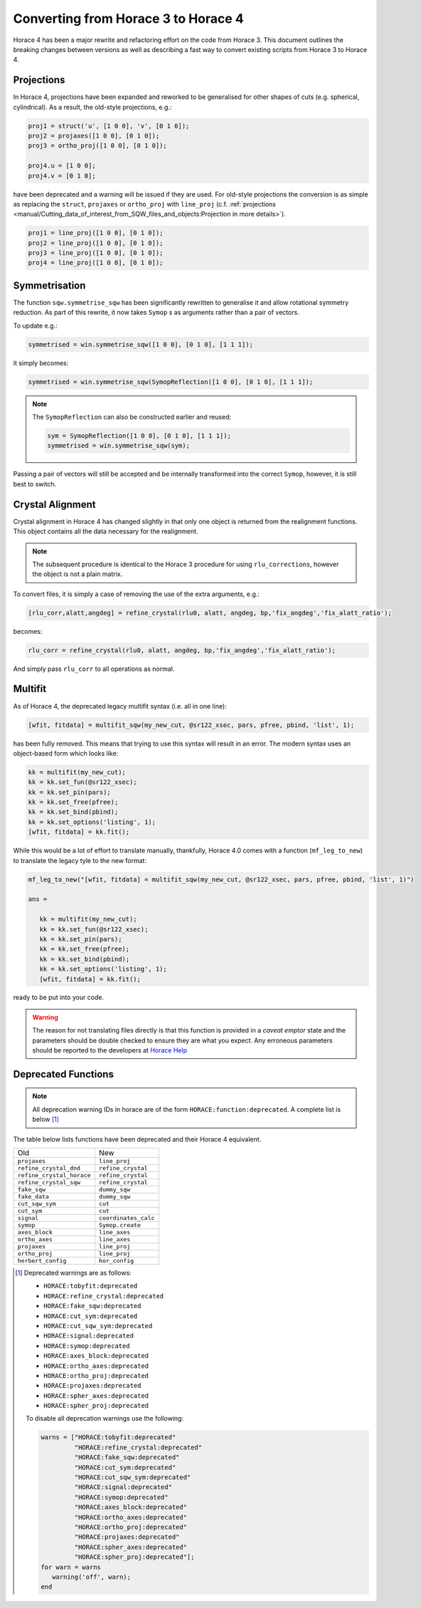 ####################################
Converting from Horace 3 to Horace 4
####################################

Horace 4 has been a major rewrite and refactoring effort on the code
from Horace 3. This document outlines the breaking changes between
versions as well as describing a fast way to convert existing scripts
from Horace 3 to Horace 4.

Projections
-----------

In Horace 4, projections have been expanded and reworked to be
generalised for other shapes of cuts (e.g. spherical, cylindrical). As
a result, the old-style projections, e.g.:

.. code-block:: matlab

   proj1 = struct('u', [1 0 0], 'v', [0 1 0]);
   proj2 = projaxes([1 0 0], [0 1 0]);
   proj3 = ortho_proj([1 0 0], [0 1 0]);

   proj4.u = [1 0 0];
   proj4.v = [0 1 0];

have been deprecated and a warning will be issued if they are
used. For old-style projections the conversion is as simple as
replacing the ``struct``, ``projaxes`` or ``ortho_proj`` with ``line_proj``
(c.f. :ref:`projections
<manual/Cutting_data_of_interest_from_SQW_files_and_objects:Projection in more details>`).

.. code-block:: matlab

   proj1 = line_proj([1 0 0], [0 1 0]);
   proj2 = line_proj([1 0 0], [0 1 0]);
   proj3 = line_proj([1 0 0], [0 1 0]);
   proj4 = line_proj([1 0 0], [0 1 0]);

Symmetrisation
--------------

The function ``sqw.symmetrise_sqw`` has been significantly rewritten
to generalise it and allow rotational symmetry reduction. As part of
this rewrite, it now takes ``Symop`` s as arguments rather than a pair
of vectors.

To update e.g.:

.. code-block:: matlab

   symmetrised = win.symmetrise_sqw([1 0 0], [0 1 0], [1 1 1]);

it simply becomes:

.. code-block:: matlab

   symmetrised = win.symmetrise_sqw(SymopReflection([1 0 0], [0 1 0], [1 1 1]);

.. note::

   The ``SymopReflection`` can also be constructed earlier and reused:

   .. code-block:: matlab

      sym = SymopReflection([1 0 0], [0 1 0], [1 1 1]);
      symmetrised = win.symmetrise_sqw(sym);

Passing a pair of vectors will still be accepted and be internally
transformed into the correct ``Symop``, however, it is still best to
switch.

Crystal Alignment
-----------------

Crystal alignment in Horace 4 has changed slightly in that only one
object is returned from the realignment functions. This object
contains all the data necessary for the realignment.

.. note::

   The subsequent procedure is identical to the Horace 3 procedure for using
   ``rlu_corrections``, however the object is not a plain matrix.

To convert files, it is simply a case of removing the use of the extra
arguments, e.g.:

.. code-block:: matlab

   [rlu_corr,alatt,angdeg] = refine_crystal(rlu0, alatt, angdeg, bp,'fix_angdeg','fix_alatt_ratio');

becomes:

.. code-block:: matlab

   rlu_corr = refine_crystal(rlu0, alatt, angdeg, bp,'fix_angdeg','fix_alatt_ratio');

And simply pass ``rlu_corr`` to all operations as normal.


Multifit
--------

As of Horace 4, the deprecated legacy multifit syntax (i.e. all in one
line):

.. code-block:: matlab

   [wfit, fitdata] = multifit_sqw(my_new_cut, @sr122_xsec, pars, pfree, pbind, 'list', 1);

has been fully removed. This means that trying to use this syntax will
result in an error. The modern syntax uses an object-based form which
looks like:

.. code-block:: matlab

   kk = multifit(my_new_cut);
   kk = kk.set_fun(@sr122_xsec);
   kk = kk.set_pin(pars);
   kk = kk.set_free(pfree);
   kk = kk.set_bind(pbind);
   kk = kk.set_options('listing', 1);
   [wfit, fitdata] = kk.fit();

While this would be a lot of effort to translate manually, thankfully,
Horace 4.0 comes with a function (``mf_leg_to_new``) to translate the
legacy tyle to the new format:

.. code-block:: matlab

   mf_leg_to_new("[wfit, fitdata] = multifit_sqw(my_new_cut, @sr122_xsec, pars, pfree, pbind, 'list', 1)")

   ans =

      kk = multifit(my_new_cut);
      kk = kk.set_fun(@sr122_xsec);
      kk = kk.set_pin(pars);
      kk = kk.set_free(pfree);
      kk = kk.set_bind(pbind);
      kk = kk.set_options('listing', 1);
      [wfit, fitdata] = kk.fit();

ready to be put into your code.

.. warning::

   The reason for not translating files directly is that this function
   is provided in a *caveat emptor* state and the parameters should
   be double checked to ensure they are what you expect. Any erroneous
   parameters should be reported to the developers at `Horace Help
   <mailto:HoraceHelp@stfc.ac.uk>`__

Deprecated Functions
--------------------

.. note::

   All deprecation warning IDs in horace are of the form
   ``HORACE:function:deprecated``. A complete list is below [1]_

The table below lists functions have been deprecated and their Horace 4 equivalent.

+--------------------------+--------------------+
|Old                       |New                 |
+--------------------------+--------------------+
|``projaxes``              |``line_proj``       |
+--------------------------+--------------------+
|``refine_crystal_dnd``    |``refine_crystal``  |
+--------------------------+--------------------+
|``refine_crystal_horace`` |``refine_crystal``  |
+--------------------------+--------------------+
|``refine_crystal_sqw``    |``refine_crystal``  |
+--------------------------+--------------------+
|``fake_sqw``              |``dummy_sqw``       |
+--------------------------+--------------------+
|``fake_data``             |``dummy_sqw``       |
+--------------------------+--------------------+
|``cut_sqw_sym``           |``cut``             |
+--------------------------+--------------------+
|``cut_sym``               |``cut``             |
+--------------------------+--------------------+
|``signal``                |``coordinates_calc``|
+--------------------------+--------------------+
|``symop``                 |``Symop.create``    |
+--------------------------+--------------------+
|``axes_block``            |``line_axes``       |
+--------------------------+--------------------+
|``ortho_axes``            |``line_axes``       |
+--------------------------+--------------------+
|``projaxes``              |``line_proj``       |
+--------------------------+--------------------+
|``ortho_proj``            |``line_proj``       |
+--------------------------+--------------------+
|``herbert_config``        |``hor_config``      |
+--------------------------+--------------------+

.. [1] Deprecated warnings are as follows:

  - ``HORACE:tobyfit:deprecated``
  - ``HORACE:refine_crystal:deprecated``
  - ``HORACE:fake_sqw:deprecated``
  - ``HORACE:cut_sym:deprecated``
  - ``HORACE:cut_sqw_sym:deprecated``
  - ``HORACE:signal:deprecated``
  - ``HORACE:symop:deprecated``
  - ``HORACE:axes_block:deprecated``
  - ``HORACE:ortho_axes:deprecated``
  - ``HORACE:ortho_proj:deprecated``
  - ``HORACE:projaxes:deprecated``
  - ``HORACE:spher_axes:deprecated``
  - ``HORACE:spher_proj:deprecated``

  To disable all deprecation warnings use the following:

  .. code-block:: matlab

     warns = ["HORACE:tobyfit:deprecated"
              "HORACE:refine_crystal:deprecated"
              "HORACE:fake_sqw:deprecated"
              "HORACE:cut_sym:deprecated"
              "HORACE:cut_sqw_sym:deprecated"
              "HORACE:signal:deprecated"
              "HORACE:symop:deprecated"
              "HORACE:axes_block:deprecated"
              "HORACE:ortho_axes:deprecated"
              "HORACE:ortho_proj:deprecated"
              "HORACE:projaxes:deprecated"
              "HORACE:spher_axes:deprecated"
              "HORACE:spher_proj:deprecated"];
     for warn = warns
        warning('off', warn);
     end
